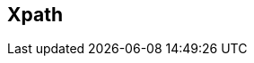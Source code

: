 :noaudio:

[#xpath]
== Xpath

ifdef::showscript[]
[.notes]
****

== Xpath

TODO

****
endif::showscript[]
